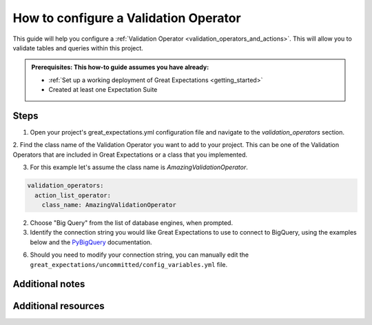 .. _how_to_guides__validation__how_to_configure_a_validation_operator:

How to configure a Validation Operator
======================================

This guide will help you configure a :ref:`Validation Operator <validation_operators_and_actions>`. This will allow you to validate tables and queries within this project.

.. admonition:: Prerequisites: This how-to guide assumes you have already:

  - :ref:`Set up a working deployment of Great Expectations <getting_started>`
  - Created at least one Expectation Suite

Steps
-----


1. Open your project's great_expectations.yml configuration file and navigate to the `validation_operators` section.

2. Find the class name of the Validation Operator you want to add to your project. This can be one of the Validation Operators that are included in
Great Expectations or a class that you implemented.

3. For this example let's assume the class name is `AmazingValidationOperator`.

.. code-block:: yaml

    validation_operators:
      action_list_operator:
        class_name: AmazingValidationOperator


2. Choose "Big Query" from the list of database engines, when prompted.
3. Identify the connection string you would like Great Expectations to use to connect to BigQuery, using the examples below and the `PyBigQuery <https://github.com/mxmzdlv/pybigquery>`_ documentation.

6. Should you need to modify your connection string, you can manually edit the
   ``great_expectations/uncommitted/config_variables.yml`` file.


Additional notes
----------------


Additional resources
--------------------

.. discourse::
    :topic_identifier: 217

